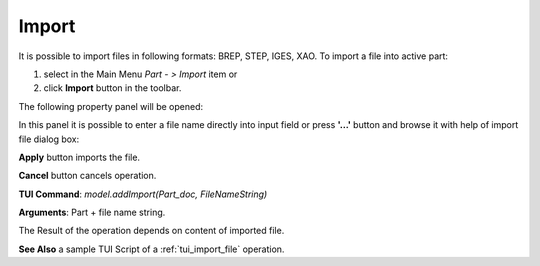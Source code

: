 
Import
======

It is possible to import files in following formats: BREP, STEP, IGES, XAO. To import a file into active part:

#. select in the Main Menu *Part - > Import* item  or
#. click **Import** button in the toolbar.

.. image:: images/import.png
   :align: center

.. centered::
   **Import**  button 

The following property panel will be opened:

.. image:: images/Import_panel.png
   :align: center
	
.. centered::
   **Import property panel**

In this panel it is possible to enter a file name directly into input field or press **'...'** button and browse it with help of import file dialog box:

.. image:: images/OpenFileDlg.png
   :align: center
	
.. centered::
   **Import file dialog box**
  
**Apply** button imports the file.
  
**Cancel** button cancels operation.

**TUI Command**: *model.addImport(Part_doc, FileNameString)*

**Arguments**: Part + file name string.

The Result of the operation depends on content of imported file.

.. image:: images/FileImported.png
	   :align: center
		   
.. centered::
   Import of BREP file.

**See Also** a sample TUI Script of a :ref:`tui_import_file` operation.
